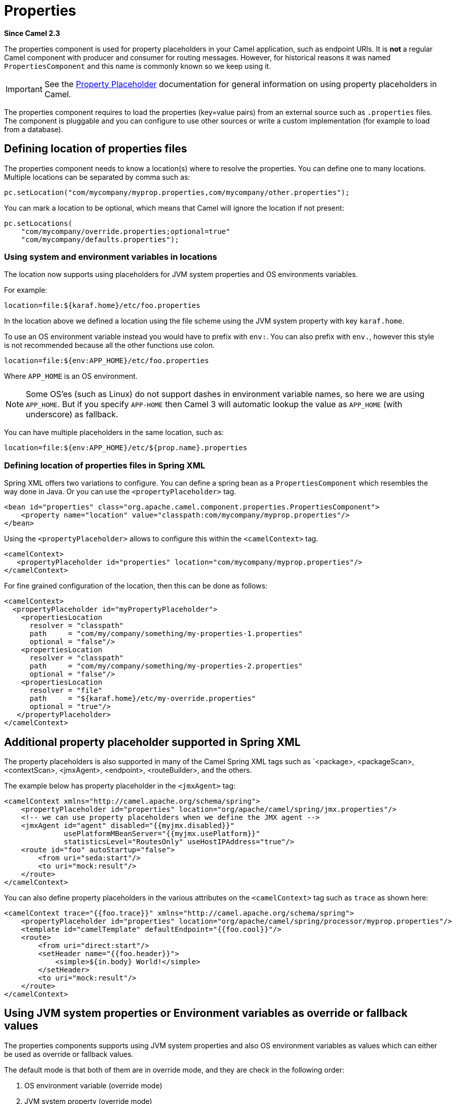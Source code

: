 [[properties-component]]
= Properties Component
//THIS FILE IS COPIED: EDIT THE SOURCE FILE:
:page-source: core/camel-base/src/main/docs/properties-component.adoc
//Written by hand, not generated.
:docTitle: Properties
:artifactId: camel-base
:description: The properties component is used for property placeholders in your Camel application, such as endpoint URIs.
:since: 2.3
:supportLevel: Stable

*Since Camel {since}*

The properties component is used for property placeholders in your Camel application, such as endpoint URIs.
It is *not* a regular Camel component with producer and consumer for routing messages.
However, for historical reasons it was named `PropertiesComponent` and this name is commonly known so we keep using it.

IMPORTANT: See the xref:latest@manual:ROOT:using-propertyplaceholder.adoc[Property Placeholder] documentation for general information on using property placeholders in Camel.

The properties component requires to load the properties (key=value pairs) from an external source such as `.properties` files.
The component is pluggable and you can configure to use other sources or write a custom implementation (for example to load from a database).


== Defining location of properties files

The properties component needs to know a location(s) where to resolve the properties.
You can define one to many locations.
Multiple locations can be separated by comma such as:

[source,java]
----
pc.setLocation("com/mycompany/myprop.properties,com/mycompany/other.properties");
----

You can mark a location to be optional, which means that Camel will ignore the location if not present:

[source,java]
----
pc.setLocations(
    "com/mycompany/override.properties;optional=true"
    "com/mycompany/defaults.properties");
----

=== Using system and environment variables in locations

The location now supports using placeholders for JVM system properties and OS environments variables.

For example:

[source]
----
location=file:${karaf.home}/etc/foo.properties
----

In the location above we defined a location using the file scheme using the JVM system property with key `karaf.home`.

To use an OS environment variable instead you would have to prefix with
`env:`.
You can also prefix with `env.`, however this style is not recommended because all the other functions use colon.

[source]
----
location=file:${env:APP_HOME}/etc/foo.properties
----

Where `APP_HOME` is an OS environment.

[NOTE]
====
Some OS'es (such as Linux) do not support dashes in environment variable names, so here we are using `APP_HOME`.
But if you specify `APP-HOME` then Camel 3 will automatic lookup the value as `APP_HOME` (with underscore) as fallback.
====

You can have multiple placeholders in the same location, such as:

[source]
----
location=file:${env:APP_HOME}/etc/${prop.name}.properties
----

=== Defining location of properties files in Spring XML

Spring XML offers two variations to configure.
You can define a spring bean as a `PropertiesComponent` which resembles the way done in Java.
Or you can use the `<propertyPlaceholder>` tag.

[source,xml]
----
<bean id="properties" class="org.apache.camel.component.properties.PropertiesComponent">
    <property name="location" value="classpath:com/mycompany/myprop.properties"/>
</bean>
----

Using the `<propertyPlaceholder>` allows to configure this within the `<camelContext>` tag.

[source,xml]
----
<camelContext>
   <propertyPlaceholder id="properties" location="com/mycompany/myprop.properties"/>
</camelContext>
----

For fine grained configuration of the location, then this can be done as follows:

[source,xml]
----
<camelContext>
  <propertyPlaceholder id="myPropertyPlaceholder">
    <propertiesLocation
      resolver = "classpath"
      path     = "com/my/company/something/my-properties-1.properties"
      optional = "false"/>
    <propertiesLocation
      resolver = "classpath"
      path     = "com/my/company/something/my-properties-2.properties"
      optional = "false"/>
    <propertiesLocation
      resolver = "file"
      path     = "${karaf.home}/etc/my-override.properties"
      optional = "true"/>
   </propertyPlaceholder>
</camelContext>
----

== Additional property placeholder supported in Spring XML

The property placeholders is also supported in many of the Camel Spring XML tags such as `<package>, <packageScan>, <contextScan>, <jmxAgent>, <endpoint>, <routeBuilder>, and the others.

The example below has property placeholder in the `<jmxAgent>` tag:

[source,xml]
----
<camelContext xmlns="http://camel.apache.org/schema/spring">
    <propertyPlaceholder id="properties" location="org/apache/camel/spring/jmx.properties"/>
    <!-- we can use property placeholders when we define the JMX agent -->
    <jmxAgent id="agent" disabled="{{myjmx.disabled}}"
              usePlatformMBeanServer="{{myjmx.usePlatform}}"
              statisticsLevel="RoutesOnly" useHostIPAddress="true"/>
    <route id="foo" autoStartup="false">
        <from uri="seda:start"/>
        <to uri="mock:result"/>
    </route>
</camelContext>
----

You can also define property placeholders in the various attributes on the `<camelContext>` tag such as `trace` as shown here:

[source,xml]
----
<camelContext trace="{{foo.trace}}" xmlns="http://camel.apache.org/schema/spring">
    <propertyPlaceholder id="properties" location="org/apache/camel/spring/processor/myprop.properties"/>
    <template id="camelTemplate" defaultEndpoint="{{foo.cool}}"/>
    <route>
        <from uri="direct:start"/>
        <setHeader name="{{foo.header}}">
            <simple>${in.body} World!</simple>
        </setHeader>
        <to uri="mock:result"/>
    </route>
</camelContext>
----

== Using JVM system properties or Environment variables as override or fallback values

The properties components supports using JVM system properties and also OS environment variables as values which can either be used as override or fallback values.

The default mode is that both of them are in override mode, and they are check in the following order:

1. OS environment variable (override mode)
2. JVM system property (override mode)
3. Property files and other locations
4. OS environment variable (fallback mode)
5. JVM system property (fallback mode)

The check stops at first found property value for the key.

You can control these modes using the `systemPropertiesMode` and `environmentVariableMode`
options on the properties component.


== Using out of the box functions

The xref:properties-component.adoc[Properties] component includes the following functions out of the box:

* `env` - A function to lookup the property from OS environment variables
* `sys` - A function to lookup the property from Java JVM system properties
* `service` - A function to lookup the property from OS environment variables using the service naming idiom
* `service.name` - A function to lookup the property from OS environment variables using the service naming idiom returning the hostname part only
* `service.port` - A function to lookup the property from OS environment variables using the service naming idiom returning the port part only

As you can see these functions is intended to make it easy to lookup values from the environment.
As they are provided out of the box, they can easily be used as shown below:

[source,xml]
----
  <camelContext xmlns="http://camel.apache.org/schema/blueprint">
    <route>
      <from uri="direct:start"/>
      <to uri="{{env:SOMENAME}}"/>
      <to uri="{{sys:MyJvmPropertyName}}"/>
    </route>
  </camelContext>
----

You can use default values as well, so if the property does not exist, you can define a default value as shown below, where the default value is a `log:foo` and `log:bar` value.

[source,xml]
----
  <camelContext xmlns="http://camel.apache.org/schema/blueprint">
    <route>
      <from uri="direct:start"/>
      <to uri="{{env:SOMENAME:log:foo}}"/>
      <to uri="{{sys:MyJvmPropertyName:log:bar}}"/>
    </route>
  </camelContext>
----

The service function is for looking up a service which is defined using OS environment variables using the service naming idiom, to refer to a service location using `hostname : port`

* __NAME__**_SERVICE_HOST**
* __NAME__**_SERVICE_PORT**

in other words the service uses `_SERVICE_HOST` and `_SERVICE_PORT` as prefix.
So if the service is named FOO, then the OS environment variables should be set as

[source]
----
export $FOO_SERVICE_HOST=myserver
export $FOO_SERVICE_PORT=8888
----

For example if the FOO service a remote HTTP service, then we can refer to the service in the Camel endpoint uri, and use the HTTP component to make the HTTP call:

[source,xml]
----
<camelContext xmlns="http://camel.apache.org/schema/blueprint">
  <route>
    <from uri="direct:start"/>
    <to uri="http://{`{service:FOO}`}/myapp"/>
  </route>
</camelContext>
----

And we can use default values if the service has not been defined, for example to call a service on localhost, maybe for unit testing etc

[source,xml]
----
<camelContext xmlns="http://camel.apache.org/schema/blueprint">
  <route>
    <from uri="direct:start"/>
    <to uri="http://{`{service:FOO:localhost:8080}`}/myapp"/>
  </route>
</camelContext>
----

== Using custom functions (advanced)

The xref:properties-component.adoc[Properties] component allow to plugin 3rd party functions which can be used during parsing of the property placeholders.
These functions are then able to do custom logic to resolve the placeholders, such as looking up in databases, do custom computations, or whatnot.
The name of the function becomes the prefix used in the placeholder.
This is best illustrated in the example code below

[source,xml]
----
<beans>
    <bean id="beerFunction" class="MyBeerFunction"/>

    <camelContext>
      <propertyPlaceholder id="properties">
        <propertiesFunction ref="beerFunction"/>
      </propertyPlaceholder>

      <route>
        <from uri="direct:start"/>
        <to uri="{{beer:FOO}}"/>
        <to uri="{{beer:BAR}}"/>
      </route>
    </camelContext>
</beans>
----

Here we have a Camel XML route where we have defined the
`<propertyPlaceholder>` to use a custom function, which we refer to be the bean id - eg the `beerFunction`.
As the beer function uses `"beer"` as its name, then the placeholder syntax can trigger the beer function by starting with `beer:value`.

The implementation of the function is only two methods as shown below:

[source,java]
----
public static final class MyBeerFunction implements PropertiesFunction {

    @Override
    public String getName() {
        return "beer";
    }

    @Override
    public String apply(String remainder) {
        return "mock:" + remainder.toLowerCase();
    }
}
----

The function must implement the `org.apache.camel.spi.PropertiesFunction` interface.
The method `getName` is the name of the function, eg beer.
And the `apply` method is where we implement the custom logic to do.
As the sample code is from an unit test, it just returns a value to refer to a mock endpoint.

To register a custom function from Java code is as shown below:

[source,java]
----
PropertiesComponent pc = context.getPropertiesComponent();
pc.addFunction(new MyBeerFunction());
----

== PropertySource

The regular `PropertySource` will lookup the property on-demand, for example to lookup values from a backend source such as a database or HashiCorp Vault etc.

=== LoadablePropertySource

A `PropertySource` can define that it supports loading all its properties from the source at once, for example from file system.
This allows Camel properties component to load these properties at once during startup.

=== Using 3rd-party PropertySource

The properties component allows to plugin 3rd party sources to load and lookup properties via the `PropertySource`
API from camel-api.

For example the `camel-microprofile-config` component is implemented using this.
The 3rd-party `PropertySource` can automatic be discovered from classpath when Camel is starting up.
This is done by include the file `META-INF/services/org/apache/camel/property-source-factory` file which refers to the fully qualified class name of the `PropertySource` implementation.

See xref:components:others:microprofile-config.adoc[MicroProfile Config] component as an example.

You can also register 3rd-party property sources via Java API:

[source,java]
----
PropertiesComponent pc = context.getPropertiesComponent();
pc.addPropertySource(myPropertySource);
----


== Spring Boot Auto-Configuration

The component supports 10 options, which are listed below.

[width="100%",cols="2,5,^1,2",options="header"]
|===
| Name | Description | Default | Type
| *camel.component.properties.auto-discover-properties-sources* | Whether to automatically discovery instances of PropertiesSource from registry and service factory. | true | Boolean
| *camel.component.properties.default-fallback-enabled* | If false, the component does not attempt to find a default for the key by looking after the colon separator. | true | Boolean
| *camel.component.properties.encoding* | Encoding to use when loading properties file from the file system or classpath.
If no encoding has been set, then the properties files is loaded using ISO-8859-1 encoding (latin-1) as documented by java.util.Properties#load(java.io.InputStream) |  | String
| *camel.component.properties.environment-variable-mode* | Sets the OS environment variables mode (0 = never, 1 = fallback, 2 = override).
The default mode (override) is to use OS environment variables if present, and override any existing properties.
OS environment variable mode is checked before JVM system property mode | 2 | Integer
| *camel.component.properties.ignore-missing-location* | Whether to silently ignore if a location cannot be located, such as a properties file not found. | false | Boolean
| *camel.component.properties.initial-properties* | Sets initial properties which will be used before any locations are resolved.
The option is a java.util.Properties type. |  | String
| *camel.component.properties.location* | A list of locations to load properties.
You can use comma to separate multiple locations.
This option will override any default locations and only use the locations from this option. |  | String
| *camel.component.properties.override-properties* | Sets a special list of override properties that take precedence and will use first, if a property exist.
The option is a java.util.Properties type. |  | String
| *camel.component.properties.properties-parser* | To use a custom PropertiesParser.
The option is a org.apache.camel.component.properties.PropertiesParser type. |  | String
| *camel.component.properties.system-properties-mode* | Sets the JVM system property mode (0 = never, 1 = fallback, 2 = override).
The default mode (override) is to use system properties if present, and override any existing properties.
OS environment variable mode is checked before JVM system property mode | 2 | Integer
|===
